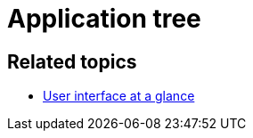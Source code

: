 = Application tree

//TODO Leonie: fill topic

== Related topics

* xref:: adaptive-designer-user-interface-at-a-glance.adoc [User interface at a glance]
